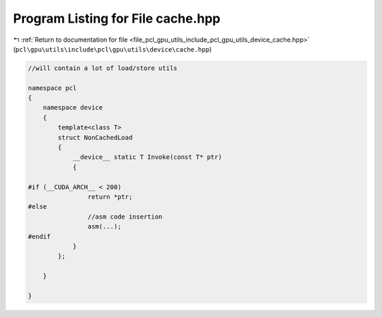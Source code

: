 
.. _program_listing_file_pcl_gpu_utils_include_pcl_gpu_utils_device_cache.hpp:

Program Listing for File cache.hpp
==================================

|exhale_lsh| :ref:`Return to documentation for file <file_pcl_gpu_utils_include_pcl_gpu_utils_device_cache.hpp>` (``pcl\gpu\utils\include\pcl\gpu\utils\device\cache.hpp``)

.. |exhale_lsh| unicode:: U+021B0 .. UPWARDS ARROW WITH TIP LEFTWARDS

.. code-block:: cpp

   
   
   
   //will contain a lot of load/store utils
   
   namespace pcl
   {
       namespace device
       {
           template<class T>
           struct NonCachedLoad
           {
               __device__ static T Invoke(const T* ptr)
               {
   
   #if (__CUDA_ARCH__ < 200)
                   return *ptr;
   #else
                   //asm code insertion 
                   asm(...);
   #endif
               }
           };
   
       }
   
   }
